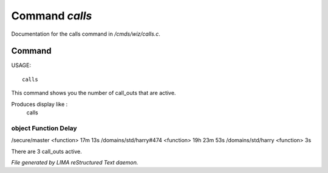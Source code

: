 ****************
Command *calls*
****************

Documentation for the calls command in */cmds/wiz/calls.c*.

Command
=======

USAGE::

	 calls

This command shows you the number of call_outs that are active.

Produces display like :
     calls

object                                 Function            Delay
-----------------------------------------------------------------------------
/secure/master                         <function>          17m 13s
/domains/std/harry#474                 <function>          19h 23m 53s
/domains/std/harry                     <function>          3s

There are 3 call_outs active.



*File generated by LIMA reStructured Text daemon.*

